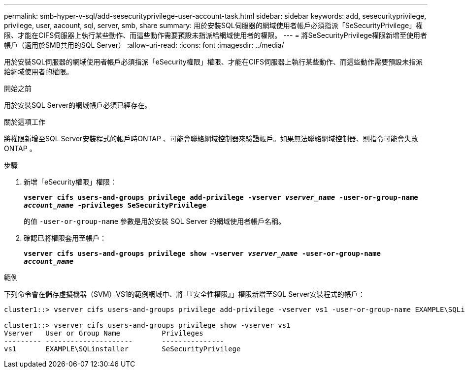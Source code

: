 ---
permalink: smb-hyper-v-sql/add-sesecurityprivilege-user-account-task.html 
sidebar: sidebar 
keywords: add, sesecurityprivilege, privilege, user, aacount, sql, server, smb, share 
summary: 用於安裝SQL伺服器的網域使用者帳戶必須指派「SeSecurityPrivilege」權限、才能在CIFS伺服器上執行某些動作、而這些動作需要預設未指派給網域使用者的權限。 
---
= 將SeSecurityPrivilege權限新增至使用者帳戶（適用於SMB共用的SQL Server）
:allow-uri-read: 
:icons: font
:imagesdir: ../media/


[role="lead"]
用於安裝SQL伺服器的網域使用者帳戶必須指派「eSecurity權限」權限、才能在CIFS伺服器上執行某些動作、而這些動作需要預設未指派給網域使用者的權限。

.開始之前
用於安裝SQL Server的網域帳戶必須已經存在。

.關於這項工作
將權限新增至SQL Server安裝程式的帳戶時ONTAP 、可能會聯絡網域控制器來驗證帳戶。如果無法聯絡網域控制器、則指令可能會失敗ONTAP 。

.步驟
. 新增「eSecurity權限」權限：
+
`*vserver cifs users-and-groups privilege add-privilege -vserver _vserver_name_ -user-or-group-name _account_name_ -privileges SeSecurityPrivilege*`

+
的值 `-user-or-group-name` 參數是用於安裝 SQL Server 的網域使用者帳戶名稱。

. 確認已將權限套用至帳戶：
+
`*vserver cifs users-and-groups privilege show -vserver _vserver_name_ ‑user-or-group-name _account_name_*`



.範例
下列命令會在儲存虛擬機器（SVM）VS1的範例網域中、將「『安全性權限』」權限新增至SQL Server安裝程式的帳戶：

[listing]
----
cluster1::> vserver cifs users-and-groups privilege add-privilege -vserver vs1 -user-or-group-name EXAMPLE\SQLinstaller -privileges SeSecurityPrivilege

cluster1::> vserver cifs users-and-groups privilege show -vserver vs1
Vserver   User or Group Name          Privileges
--------- ---------------------       ---------------
vs1       EXAMPLE\SQLinstaller        SeSecurityPrivilege
----